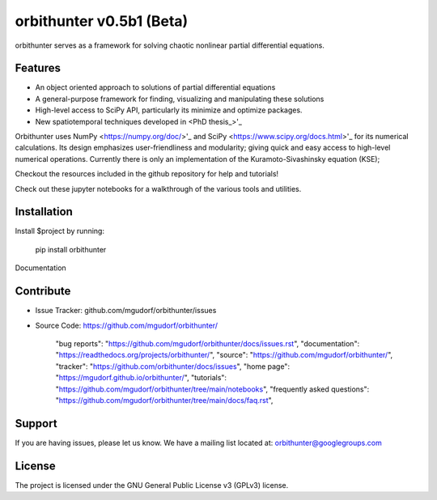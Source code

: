 orbithunter v0.5b1 (Beta)
===========================
orbithunter serves as a framework for solving chaotic nonlinear partial differential equations.

.. _PhD thesis: https://github.com/mgudorf/orbithunter/tree/main/docs/spatiotemporal_tiling_of_the_KSe.pdf

Features
--------

- An object oriented approach to solutions of partial differential equations
- A general-purpose framework for finding, visualizing and manipulating these solutions
- High-level access to SciPy API, particularly its minimize and optimize packages.
- New spatiotemporal techniques developed in <PhD thesis_>'_

Orbithunter uses NumPy <https://numpy.org/doc/>'_ and SciPy <https://www.scipy.org/docs.html>'_
for its numerical calculations. Its design emphasizes user-friendliness and modularity;
giving quick and easy access to high-level numerical operations.
Currently there is only an implementation of the Kuramoto-Sivashinsky equation (KSE);

Checkout the resources included in the github repository for help and tutorials! 

.. _Tutorial notebooks: https://github.com/mgudorf/orbithunter/tree/main/notebooks
Check out these jupyter notebooks for a walkthrough of the various tools and utilities. 

.. _User guide:https://github.com/mgudorf/orbithunter/tree/main/docs/subclassing_guide.rst

.. To-do: https://github.com/mgudorf/orbithunter/tree/main/docs/agenda.rst

.. Known Bugs and issues: https://github.com/mgudorf/orbithunter/tree/main/docs/issues.rst

Installation
------------

Install $project by running:

    pip install orbithunter


Documentation

Contribute
----------

- Issue Tracker: github.com/mgudorf/orbithunter/issues
- Source Code: https://github.com/mgudorf/orbithunter/


        "bug reports": "https://github.com/mgudorf/orbithunter/docs/issues.rst",
        "documentation": "https://readthedocs.org/projects/orbithunter/",
        "source": "https://github.com/mgudorf/orbithunter/",
        "tracker": "https://github.com/orbithunter/docs/issues",
        "home page": "https://mgudorf.github.io/orbithunter/",
        "tutorials": "https://github.com/mgudorf/orbithunter/tree/main/notebooks",
        "frequently asked questions": "https://github.com/mgudorf/orbithunter/tree/main/docs/faq.rst",

Support
-------

If you are having issues, please let us know.
We have a mailing list located at: orbithunter@googlegroups.com

License
-------

The project is licensed under the GNU General Public License v3 (GPLv3) license.